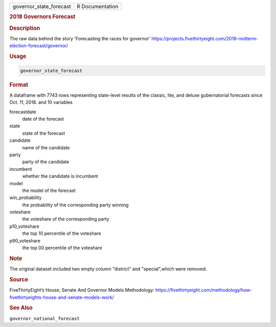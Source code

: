 .. container::

   .. container::

      ======================= ===============
      governor_state_forecast R Documentation
      ======================= ===============

      .. rubric:: 2018 Governors Forecast
         :name: governors-forecast

      .. rubric:: Description
         :name: description

      The raw data behind the story 'Forecasting the races for governor'
      https://projects.fivethirtyeight.com/2018-midterm-election-forecast/governor/

      .. rubric:: Usage
         :name: usage

      .. code:: R

         governor_state_forecast

      .. rubric:: Format
         :name: format

      A dataframe with 7743 rows representing state-level results of the
      classic, lite, and deluxe gubernatorial forecasts since Oct. 11,
      2018. and 10 variables

      forecastdate
         date of the forecast

      state
         state of the forecast

      candidate
         name of the candidate

      party
         party of the candidate

      incumbent
         whether the candidate is incumbent

      model
         the model of the forecast

      win_probability
         the probability of the corresponding party winning

      voteshare
         the voteshare of the corresponding party

      p10_voteshare
         the top 10 percentile of the voteshare

      p90_voteshare
         the top 00 percentile of the voteshare

      .. rubric:: Note
         :name: note

      The original dataset included two empty column "district" and
      "special",which were removed.

      .. rubric:: Source
         :name: source

      FiveThirtyEight’s House, Senate And Governor Models Methodology:
      https://fivethirtyeight.com/methodology/how-fivethirtyeights-house-and-senate-models-work/

      .. rubric:: See Also
         :name: see-also

      ``governor_national_forecast``
